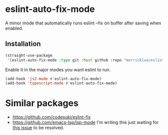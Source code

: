 * eslint-auto-fix-mode
A minor mode that automatically runs eslint --fix on buffer after saving when enabled.

** Installation
#+begin_src emacs-lisp
(straight-use-package
 '(eslint-auto-fix-mode :type git :host github :repo "merrickluo/eslint-auto-fix-mode"))
#+end_src

Enable it in the major modes you want eslint to run.
#+begin_src emacs-lisp
(add-hook 'js2-mode #'eslint-auto-fix-mode)
(add-hook 'typescript-mode #'eslint-auto-fix-mode)
#+end_src

* Similar packages
+ https://github.com/codesuki/eslint-fix
+ https://github.com/emacs-lsp/lsp-mode
  I'm writing this just waiting for [[https://github.com/emacs-lsp/lsp-mode/issues/2901][this issue]] to be resolved.
